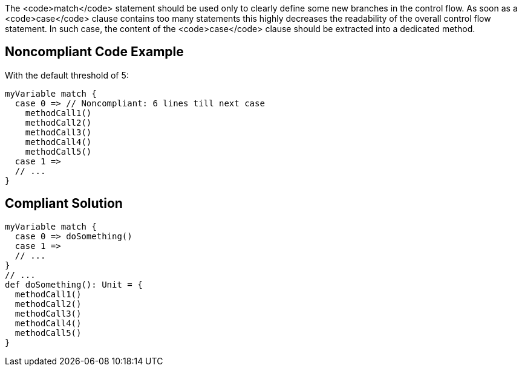 The <code>match</code> statement should be used only to clearly define some new branches in the control flow. As soon as a <code>case</code> clause contains too many statements this highly decreases the readability of the overall control flow statement. In such case, the content of the <code>case</code> clause should be extracted into a dedicated method.

== Noncompliant Code Example

With the default threshold of 5:

----
myVariable match {
  case 0 => // Noncompliant: 6 lines till next case
    methodCall1()
    methodCall2()
    methodCall3()
    methodCall4()
    methodCall5()
  case 1 =>
  // ...
}
----

== Compliant Solution

----
myVariable match {
  case 0 => doSomething()
  case 1 =>
  // ...
}
// ...
def doSomething(): Unit = {
  methodCall1()
  methodCall2()
  methodCall3()
  methodCall4()
  methodCall5()
}
----
